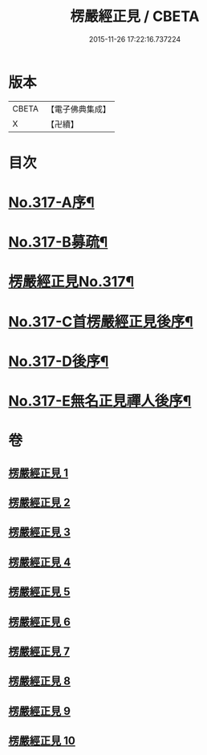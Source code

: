 #+TITLE: 楞嚴經正見 / CBETA
#+DATE: 2015-11-26 17:22:16.737224
* 版本
 |     CBETA|【電子佛典集成】|
 |         X|【卍續】    |

* 目次
* [[file:KR6j0725_001.txt::001-0635a1][No.317-A序¶]]
* [[file:KR6j0725_001.txt::0635c2][No.317-B募疏¶]]
* [[file:KR6j0725_001.txt::0636b1][楞嚴經正見No.317¶]]
* [[file:KR6j0725_010.txt::0746c11][No.317-C首楞嚴經正見後序¶]]
* [[file:KR6j0725_010.txt::0747a17][No.317-D後序¶]]
* [[file:KR6j0725_010.txt::0747c1][No.317-E無名正見禪人後序¶]]
* 卷
** [[file:KR6j0725_001.txt][楞嚴經正見 1]]
** [[file:KR6j0725_002.txt][楞嚴經正見 2]]
** [[file:KR6j0725_003.txt][楞嚴經正見 3]]
** [[file:KR6j0725_004.txt][楞嚴經正見 4]]
** [[file:KR6j0725_005.txt][楞嚴經正見 5]]
** [[file:KR6j0725_006.txt][楞嚴經正見 6]]
** [[file:KR6j0725_007.txt][楞嚴經正見 7]]
** [[file:KR6j0725_008.txt][楞嚴經正見 8]]
** [[file:KR6j0725_009.txt][楞嚴經正見 9]]
** [[file:KR6j0725_010.txt][楞嚴經正見 10]]
